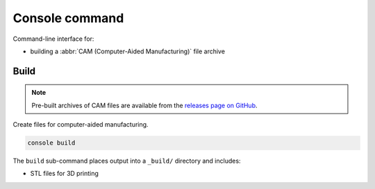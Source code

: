 ===============
Console command
===============

Command-line interface for:

* building a :abbr:`CAM (Computer-Aided Manufacturing)` file archive


Build
-----

.. note::

    Pre-built archives of CAM files are available from the
    `releases page on GitHub`_.

Create files for computer-aided manufacturing.

.. code:: text

    console build

The ``build`` sub-command places output into a ``_build/`` directory and includes:

* STL files for 3D printing


.. _`releases page on GitHub`: https://github.com/sethfischer/osr/releases
